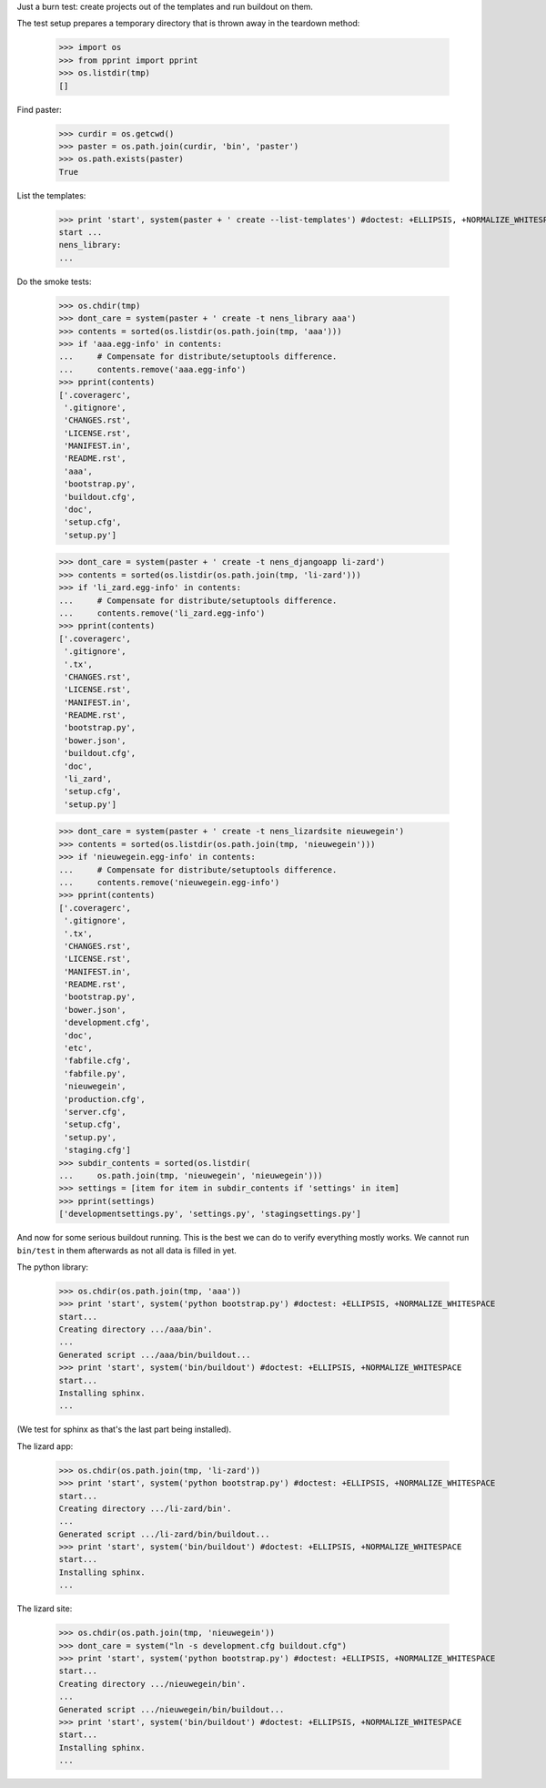 Just a burn test: create projects out of the templates and run buildout on
them.

The test setup prepares a temporary directory that is thrown away in the
teardown method:

    >>> import os
    >>> from pprint import pprint
    >>> os.listdir(tmp)
    []

Find paster:

    >>> curdir = os.getcwd()
    >>> paster = os.path.join(curdir, 'bin', 'paster')
    >>> os.path.exists(paster)
    True

List the templates:

    >>> print 'start', system(paster + ' create --list-templates') #doctest: +ELLIPSIS, +NORMALIZE_WHITESPACE
    start ...
    nens_library:
    ...

Do the smoke tests:

    >>> os.chdir(tmp)
    >>> dont_care = system(paster + ' create -t nens_library aaa')
    >>> contents = sorted(os.listdir(os.path.join(tmp, 'aaa')))
    >>> if 'aaa.egg-info' in contents:
    ...     # Compensate for distribute/setuptools difference.
    ...     contents.remove('aaa.egg-info')
    >>> pprint(contents)
    ['.coveragerc',
     '.gitignore',
     'CHANGES.rst',
     'LICENSE.rst',
     'MANIFEST.in',
     'README.rst',
     'aaa',
     'bootstrap.py',
     'buildout.cfg',
     'doc',
     'setup.cfg',
     'setup.py']

    >>> dont_care = system(paster + ' create -t nens_djangoapp li-zard')
    >>> contents = sorted(os.listdir(os.path.join(tmp, 'li-zard')))
    >>> if 'li_zard.egg-info' in contents:
    ...     # Compensate for distribute/setuptools difference.
    ...     contents.remove('li_zard.egg-info')
    >>> pprint(contents)
    ['.coveragerc',
     '.gitignore',
     '.tx',
     'CHANGES.rst',
     'LICENSE.rst',
     'MANIFEST.in',
     'README.rst',
     'bootstrap.py',
     'bower.json',
     'buildout.cfg',
     'doc',
     'li_zard',
     'setup.cfg',
     'setup.py']

    >>> dont_care = system(paster + ' create -t nens_lizardsite nieuwegein')
    >>> contents = sorted(os.listdir(os.path.join(tmp, 'nieuwegein')))
    >>> if 'nieuwegein.egg-info' in contents:
    ...     # Compensate for distribute/setuptools difference.
    ...     contents.remove('nieuwegein.egg-info')
    >>> pprint(contents)
    ['.coveragerc',
     '.gitignore',
     '.tx',
     'CHANGES.rst',
     'LICENSE.rst',
     'MANIFEST.in',
     'README.rst',
     'bootstrap.py',
     'bower.json',
     'development.cfg',
     'doc',
     'etc',
     'fabfile.cfg',
     'fabfile.py',
     'nieuwegein',
     'production.cfg',
     'server.cfg',
     'setup.cfg',
     'setup.py',
     'staging.cfg']
    >>> subdir_contents = sorted(os.listdir(
    ...     os.path.join(tmp, 'nieuwegein', 'nieuwegein')))
    >>> settings = [item for item in subdir_contents if 'settings' in item]
    >>> pprint(settings)
    ['developmentsettings.py', 'settings.py', 'stagingsettings.py']

And now for some serious buildout running. This is the best we can do to
verify everything mostly works. We cannot run ``bin/test`` in them afterwards
as not all data is filled in yet.

The python library:

    >>> os.chdir(os.path.join(tmp, 'aaa'))
    >>> print 'start', system('python bootstrap.py') #doctest: +ELLIPSIS, +NORMALIZE_WHITESPACE
    start...
    Creating directory .../aaa/bin'.
    ...
    Generated script .../aaa/bin/buildout...
    >>> print 'start', system('bin/buildout') #doctest: +ELLIPSIS, +NORMALIZE_WHITESPACE
    start...
    Installing sphinx.
    ...

(We test for sphinx as that's the last part being installed).

The lizard app:

    >>> os.chdir(os.path.join(tmp, 'li-zard'))
    >>> print 'start', system('python bootstrap.py') #doctest: +ELLIPSIS, +NORMALIZE_WHITESPACE
    start...
    Creating directory .../li-zard/bin'.
    ...
    Generated script .../li-zard/bin/buildout...
    >>> print 'start', system('bin/buildout') #doctest: +ELLIPSIS, +NORMALIZE_WHITESPACE
    start...
    Installing sphinx.
    ...

The lizard site:

    >>> os.chdir(os.path.join(tmp, 'nieuwegein'))
    >>> dont_care = system("ln -s development.cfg buildout.cfg")
    >>> print 'start', system('python bootstrap.py') #doctest: +ELLIPSIS, +NORMALIZE_WHITESPACE
    start...
    Creating directory .../nieuwegein/bin'.
    ...
    Generated script .../nieuwegein/bin/buildout...
    >>> print 'start', system('bin/buildout') #doctest: +ELLIPSIS, +NORMALIZE_WHITESPACE
    start...
    Installing sphinx.
    ...
